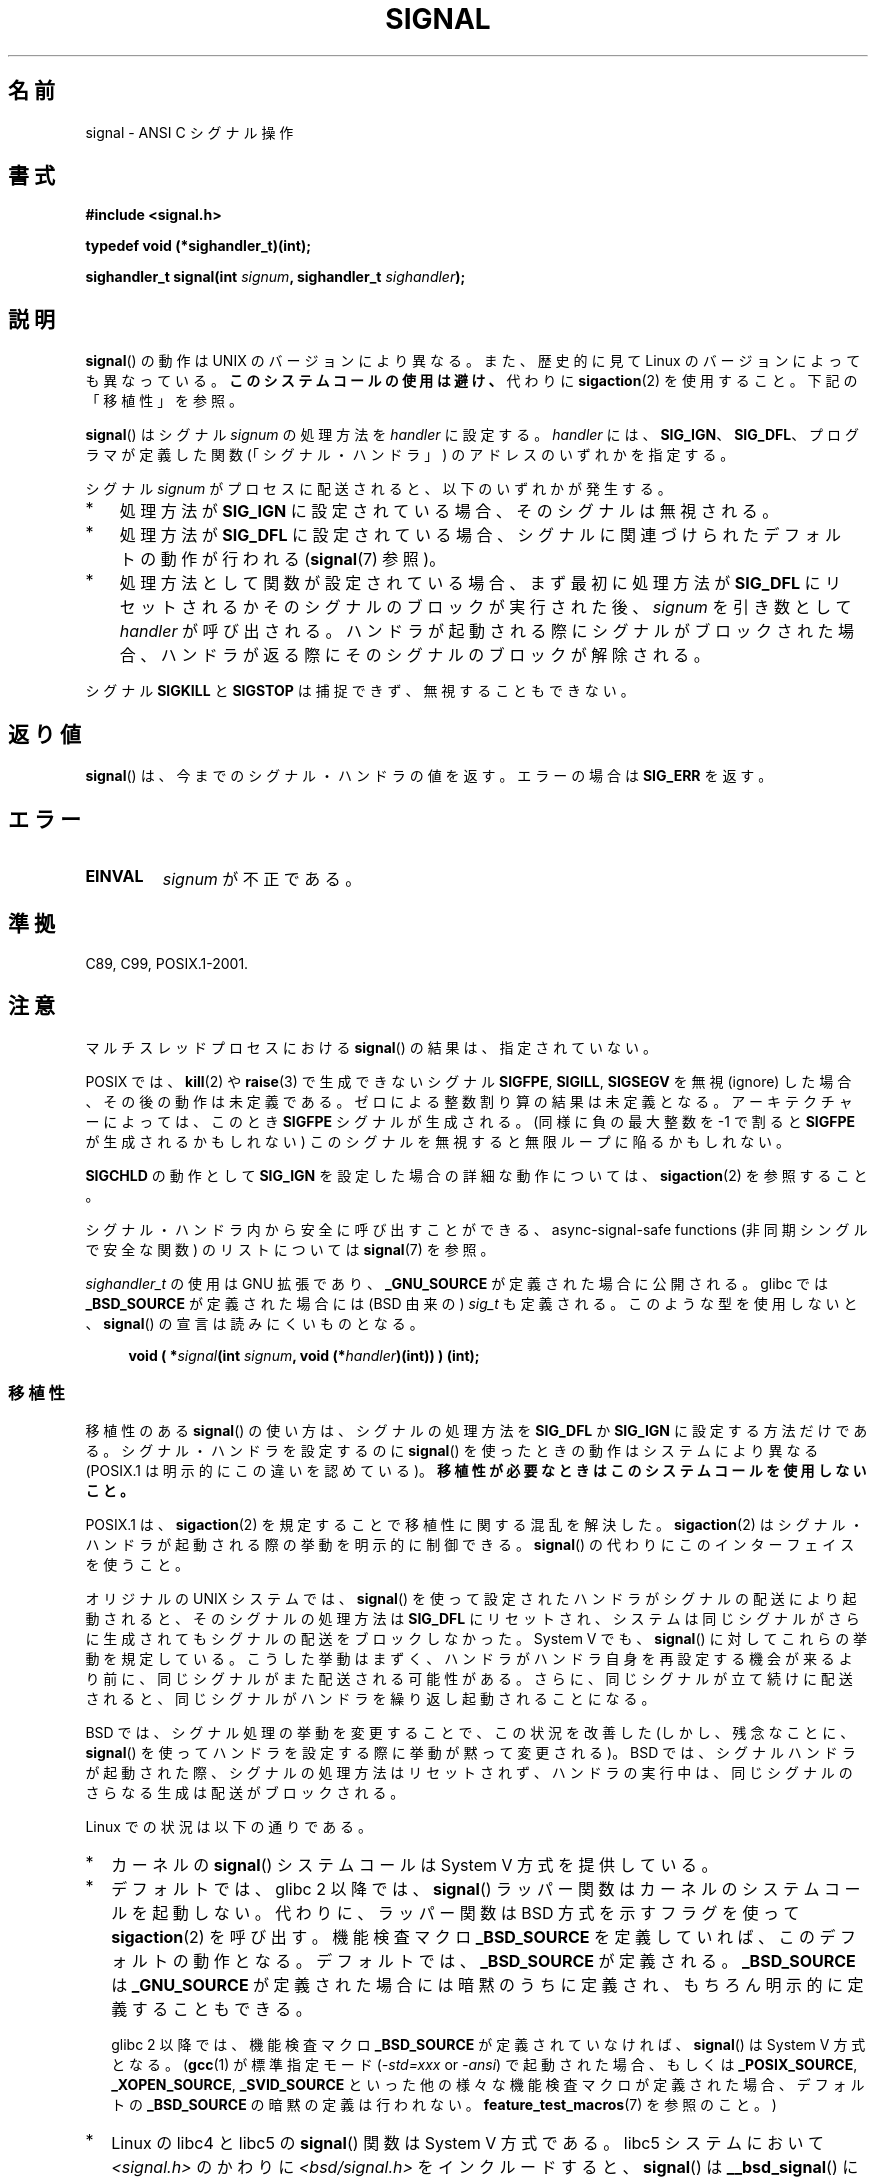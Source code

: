 .\" Copyright (c) 2000 Andries Brouwer <aeb@cwi.nl>
.\" and Copyright (c) 2007 Michael Kerrisk <mtk.manpages@gmail.com>
.\" and Copyright (c) 2008, Linux Foundation, written by Michael Kerrisk
.\"      <mtk.manpages@gmail.com>
.\" based on work by Rik Faith <faith@cs.unc.edu>
.\" and Mike Battersby <mike@starbug.apana.org.au>.
.\"
.\" Permission is granted to make and distribute verbatim copies of this
.\" manual provided the copyright notice and this permission notice are
.\" preserved on all copies.
.\"
.\" Permission is granted to copy and distribute modified versions of this
.\" manual under the conditions for verbatim copying, provided that the
.\" entire resulting derived work is distributed under the terms of a
.\" permission notice identical to this one.
.\"
.\" Since the Linux kernel and libraries are constantly changing, this
.\" manual page may be incorrect or out-of-date.  The author(s) assume no
.\" responsibility for errors or omissions, or for damages resulting from
.\" the use of the information contained herein.  The author(s) may not
.\" have taken the same level of care in the production of this manual,
.\" which is licensed free of charge, as they might when working
.\" professionally.
.\"
.\" Formatted or processed versions of this manual, if unaccompanied by
.\" the source, must acknowledge the copyright and authors of this work.
.\"
.\" Modified 2004-11-19, mtk:
.\" added pointer to sigaction.2 for details of ignoring SIGCHLD
.\" 2007-06-03, mtk: strengthened portability warning, and rewrote
.\"     various sections.
.\" 2008-07-11, mtk: rewrote and expanded portability discussion.
.\"
.\"*******************************************************************
.\"
.\" This file was generated with po4a. Translate the source file.
.\"
.\"*******************************************************************
.TH SIGNAL 2 2012\-05\-05 Linux "Linux Programmer's Manual"
.SH 名前
signal \- ANSI C シグナル操作
.SH 書式
\fB#include <signal.h>\fP
.sp
\fBtypedef void (*sighandler_t)(int);\fP
.sp
\fBsighandler_t signal(int \fP\fIsignum\fP\fB, sighandler_t \fP\fIsighandler\fP\fB);\fP
.SH 説明
\fBsignal\fP()  の動作は UNIX のバージョンにより異なる。 また、歴史的に見て Linux のバージョンによっても異なっている。
\fBこのシステムコールの使用は避け、\fP 代わりに \fBsigaction\fP(2)  を使用すること。 下記の「移植性」を参照。

\fBsignal\fP()  はシグナル \fIsignum\fP の処理方法を \fIhandler\fP に設定する。 \fIhandler\fP には、
\fBSIG_IGN\fP、 \fBSIG_DFL\fP、 プログラマが定義した関数 (「シグナル・ハンドラ」) のアドレスの いずれかを指定する。

シグナル \fIsignum\fP がプロセスに配送されると、以下のいずれかが発生する。
.TP  3
*
処理方法が \fBSIG_IGN\fP に設定されている場合、そのシグナルは無視される。
.TP 
*
処理方法が \fBSIG_DFL\fP に設定されている場合、シグナルに関連づけられた デフォルトの動作が行われる (\fBsignal\fP(7)  参照)。
.TP 
*
処理方法として関数が設定されている場合、 まず最初に処理方法が \fBSIG_DFL\fP にリセットされるかそのシグナルのブロックが実行された後、
\fIsignum\fP を引き数として \fIhandler\fP が呼び出される。 ハンドラが起動される際にシグナルがブロックされた場合、
ハンドラが返る際にそのシグナルのブロックが解除される。
.PP
シグナル \fBSIGKILL\fP と \fBSIGSTOP\fP は捕捉できず、無視することもできない。
.SH 返り値
\fBsignal\fP()  は、今までのシグナル・ハンドラの値を返す。エラーの場合は \fBSIG_ERR\fP を返す。
.SH エラー
.TP 
\fBEINVAL\fP
\fIsignum\fP が不正である。
.SH 準拠
C89, C99, POSIX.1\-2001.
.SH 注意
マルチスレッドプロセスにおける \fBsignal\fP()  の結果は、指定されていない。
.PP
POSIX では、 \fBkill\fP(2)  や \fBraise\fP(3)  で生成できないシグナル \fBSIGFPE\fP, \fBSIGILL\fP,
\fBSIGSEGV\fP を無視 (ignore) した場合、その後の動作は未定義である。 ゼロによる整数割り算の結果は未定義となる。
アーキテクチャーによっては、このとき \fBSIGFPE\fP シグナルが生成される。 (同様に負の最大整数を \-1 で割ると \fBSIGFPE\fP
が生成されるかもしれない)  このシグナルを無視すると無限ループに陥るかもしれない。
.PP
\fBSIGCHLD\fP の動作として \fBSIG_IGN\fP を設定した場合の詳細な動作については、 \fBsigaction\fP(2)  を参照すること。
.PP
シグナル・ハンドラ内から安全に呼び出すことができる、 async\-signal\-safe functions (非同期シングルで安全な関数) の
リストについては \fBsignal\fP(7)  を参照。
.PP
.\" libc4 and libc5 define
.\" .IR SignalHandler ;
\fIsighandler_t\fP の使用は GNU 拡張であり、 \fB_GNU_SOURCE\fP が定義された
場合に公開される。glibc では \fB_BSD_SOURCE\fP が定義された場合には (BSD
由来の) \fIsig_t\fP も定義される。このような型を使用しないと、
\fBsignal\fP() の宣言は読みにくいものとなる。
.in +4n
.nf

\fBvoid ( *\fP\fIsignal\fP\fB(int \fP\fIsignum\fP\fB, void (*\fP\fIhandler\fP\fB)(int)) ) (int);\fP
.fi
.in
.SS 移植性
移植性のある \fBsignal\fP()  の使い方は、シグナルの処理方法を \fBSIG_DFL\fP か \fBSIG_IGN\fP に設定する方法だけである。
シグナル・ハンドラを設定するのに \fBsignal\fP()  を使ったときの動作はシステムにより異なる (POSIX.1
は明示的にこの違いを認めている)。 \fB移植性が必要なときはこのシステムコールを使用しないこと。\fP

POSIX.1 は、 \fBsigaction\fP(2)  を規定することで移植性に関する混乱を解決した。 \fBsigaction\fP(2)
はシグナル・ハンドラが起動される際の挙動を明示的に制御できる。 \fBsignal\fP()  の代わりにこのインターフェイスを使うこと。

オリジナルの UNIX システムでは、 \fBsignal\fP()  を使って設定されたハンドラがシグナルの配送により起動されると、
そのシグナルの処理方法は \fBSIG_DFL\fP にリセットされ、システムは同じシグナルがさらに生成されても シグナルの配送をブロックしなかった。
System V でも、 \fBsignal\fP()  に対してこれらの挙動を規定している。 こうした挙動はまずく、ハンドラがハンドラ自身を再設定する機会が
来るより前に、同じシグナルがまた配送される可能性がある。 さらに、同じシグナルが立て続けに配送されると、同じシグナルが
ハンドラを繰り返し起動されることになる。

BSD では、シグナル処理の挙動を変更することで、この状況を改善した (しかし、残念なことに、 \fBsignal\fP()
を使ってハンドラを設定する際に挙動が黙って変更される)。 BSD では、シグナルハンドラが起動された際、 シグナルの処理方法はリセットされず、
ハンドラの実行中は、同じシグナルのさらなる生成は配送がブロックされる。

Linux での状況は以下の通りである。
.IP * 2
カーネルの \fBsignal\fP()  システムコールは System V 方式を提供している。
.IP *
デフォルトでは、glibc 2 以降では、 \fBsignal\fP()  ラッパー関数はカーネルのシステムコールを起動しない。 代わりに、ラッパー関数は
BSD 方式を示すフラグを使って \fBsigaction\fP(2)  を呼び出す。 機能検査マクロ \fB_BSD_SOURCE\fP
を定義していれば、このデフォルトの動作となる。 デフォルトでは、 \fB_BSD_SOURCE\fP が定義される。 \fB_BSD_SOURCE\fP は
\fB_GNU_SOURCE\fP が定義された場合には暗黙のうちに定義され、 もちろん明示的に定義することもできる。
.sp
.\"
.\" System V semantics are also provided if one uses the separate
.\" .BR sysv_signal (3)
.\" function.
glibc 2 以降では、機能検査マクロ \fB_BSD_SOURCE\fP が定義されていなければ、 \fBsignal\fP()  は System V
方式となる。 (\fBgcc\fP(1)  が標準指定モード (\fI\-std=xxx\fP or \fI\-ansi\fP)  で起動された場合、もしくは
\fB_POSIX_SOURCE\fP, \fB_XOPEN_SOURCE\fP, \fB_SVID_SOURCE\fP
といった他の様々な機能検査マクロが定義された場合、 デフォルトの \fB_BSD_SOURCE\fP の暗黙の定義は行われない。
\fBfeature_test_macros\fP(7)  を参照のこと。)
.IP *
Linux の libc4 と libc5 の \fBsignal\fP()  関数は System V 方式である。 libc5 システムにおいて
\fI<signal.h>\fP のかわりに \fI<bsd/signal.h>\fP をインクルードすると、
\fBsignal\fP()  は \fB__bsd_signal\fP()  に再定義され、 \fBsignal\fP()  は BSD 方式となる。
.SH 関連項目
\fBkill\fP(1), \fBalarm\fP(2), \fBkill\fP(2), \fBkillpg\fP(2), \fBpause\fP(2),
\fBsigaction\fP(2), \fBsignalfd\fP(2), \fBsigpending\fP(2), \fBsigprocmask\fP(2),
\fBsigsuspend\fP(2), \fBbsd_signal\fP(3), \fBraise\fP(3), \fBsiginterrupt\fP(3),
\fBsigqueue\fP(3), \fBsigsetops\fP(3), \fBsigvec\fP(3), \fBsysv_signal\fP(3),
\fBsignal\fP(7)
.SH この文書について
この man ページは Linux \fIman\-pages\fP プロジェクトのリリース 3.41 の一部
である。プロジェクトの説明とバグ報告に関する情報は
http://www.kernel.org/doc/man\-pages/ に書かれている。
